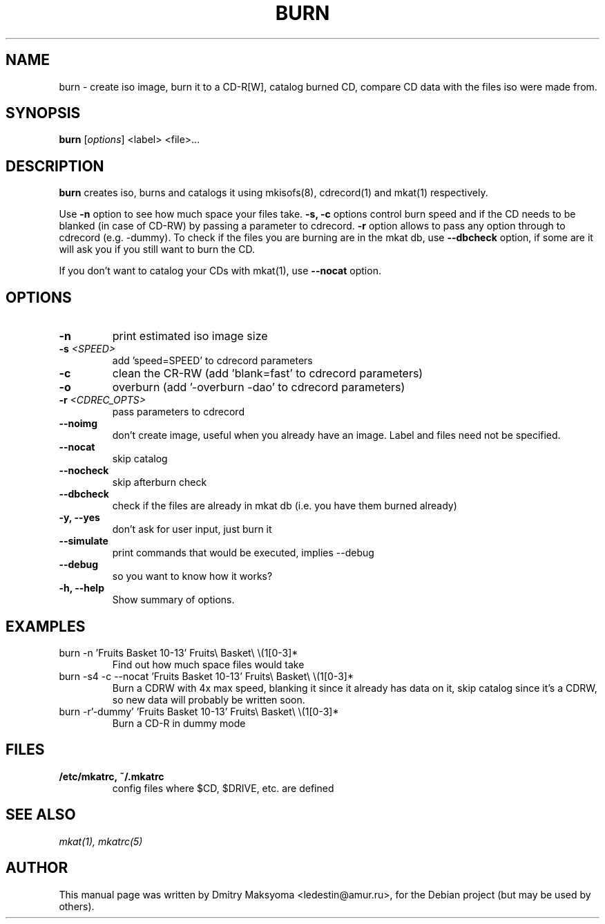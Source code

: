 .\"                                      Hey, EMACS: -*- nroff -*-
.\" First parameter, NAME, should be all caps
.\" Second parameter, SECTION, should be 1-8, maybe w/ subsection
.\" other parameters are allowed: see man(7), man(1)
.TH BURN 1 "May 30, 2004"
.\" Please adjust this date whenever revising the manpage.
.\"
.\" Some roff macros, for reference:
.\" .nh        disable hyphenation
.\" .hy        enable hyphenation
.\" .ad l      left justify
.\" .ad b      justify to both left and right margins
.\" .nf        disable filling
.\" .fi        enable filling
.\" .br        insert line break
.\" .sp <n>    insert n+1 empty lines
.\" for manpage-specific macros, see man(7)
.SH NAME
burn \- create iso image, burn it to a CD-R[W], catalog burned CD, compare
CD data with the files iso were made from.

.SH SYNOPSIS
\fBburn\fR
.RI\ [ options ]\ <label>\ <file>...

.SH DESCRIPTION
\fBburn\fR creates iso, burns and catalogs it using mkisofs(8), cdrecord(1) and
mkat(1) respectively.

Use \fB-n\fR option to see how much space your files take. \fB-s, -c\fR
options control burn speed and if the CD needs to be blanked (in case of
CD-RW) by passing a parameter to cdrecord. \fB-r\fR option allows to pass any 
option through to cdrecord (e.g. -dummy). To check if the files you are
burning are in the mkat db, use \fB--dbcheck\fR option, if some are it will ask
you if you still want to burn the CD.

If you don't want to catalog your CDs with mkat(1), use \fB--nocat\fR
option.

.SH OPTIONS
.TP
.B \-n
print estimated iso image size
.TP
.B \-s \fI<SPEED>\fR
add 'speed=SPEED' to cdrecord parameters
.TP
.B \-c
clean the CR-RW (add 'blank=fast' to cdrecord parameters)
.TP
.B \-o
overburn (add '-overburn -dao' to cdrecord parameters)
.TP
.B \-r \fI<CDREC_OPTS>\fR
pass parameters to cdrecord
.TP
.B \-\-noimg
don't create image, useful when you already have an image. Label and files 
need not be specified.
.TP
.B \-\-nocat
skip catalog
.TP
.B \-\-nocheck
skip afterburn check
.TP
.B \-\-dbcheck
check if the files are already in mkat db (i.e. you have them burned
already)
.TP
.B \-y, \-\-yes
don't ask for user input, just burn it
.TP
.B \-\-simulate
print commands that would be executed, implies --debug
.TP
.B \-\-debug
so you want to know how it works?
.TP
.B \-h, \-\-help
Show summary of options.

.SH EXAMPLES
.TP
burn -n 'Fruits Basket 10-13' Fruits\\ Basket\\ \\(1[0-3]*
Find out how much space files would take
.TP
burn -s4 -c --nocat 'Fruits Basket 10-13' Fruits\\ Basket\\ \\(1[0-3]*
Burn a CDRW with 4x max speed, blanking it since it already has data on it,
skip catalog since it's a CDRW, so new data will probably be written soon.
.TP
burn -r'-dummy' 'Fruits Basket 10-13' Fruits\\ Basket\\ \\(1[0-3]*
Burn a CD-R in dummy mode

.SH FILES
.TP
.B /etc/mkatrc, ~/.mkatrc
config files where $CD, $DRIVE, etc. are defined

.SH SEE ALSO
\fImkat(1), mkatrc(5)\fR

.SH AUTHOR
This manual page was written by Dmitry Maksyoma <ledestin@amur.ru>,
for the Debian project (but may be used by others).
